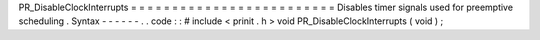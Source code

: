 PR_DisableClockInterrupts
=
=
=
=
=
=
=
=
=
=
=
=
=
=
=
=
=
=
=
=
=
=
=
=
=
Disables
timer
signals
used
for
preemptive
scheduling
.
Syntax
-
-
-
-
-
-
.
.
code
:
:
#
include
<
prinit
.
h
>
void
PR_DisableClockInterrupts
(
void
)
;
